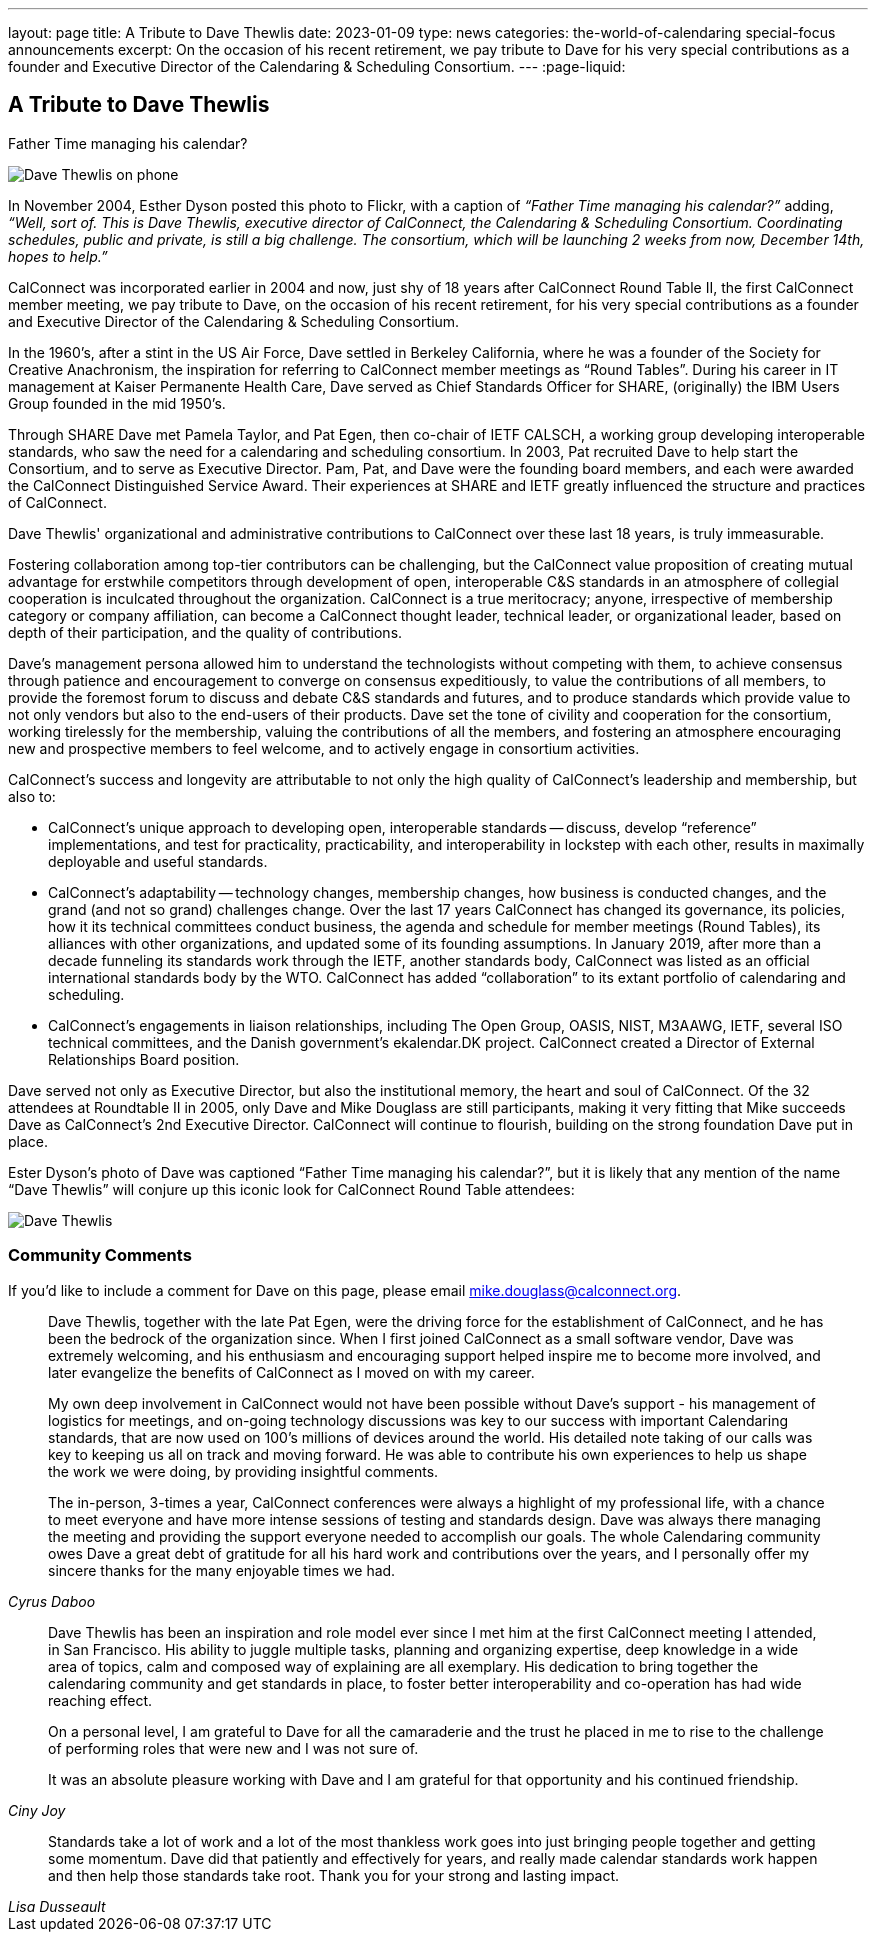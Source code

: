 ---
layout: page
title: A Tribute to Dave Thewlis
date: 2023-01-09
type: news
categories: the-world-of-calendaring special-focus announcements
excerpt:
  On the occasion of his recent retirement, we pay tribute to Dave for his very
  special contributions as a founder and Executive Director of the Calendaring &
  Scheduling Consortium.
---
:page-liquid:

== A Tribute to Dave Thewlis

.Father Time managing his calendar?
image:{{'/assets/images/DaveThewlis-01.jpg' | relative_url }}[Dave Thewlis on phone]

In November 2004, Esther Dyson posted this photo to Flickr, with a
caption of _“Father Time managing his calendar?”_ adding, _“Well, sort
of. This is Dave Thewlis, executive director of CalConnect, the
Calendaring & Scheduling Consortium. Coordinating schedules, public and
private, is still a big challenge. The consortium, which will be
launching 2 weeks from now, December 14th, hopes to help.”_

CalConnect was incorporated earlier in 2004 and now, just shy of 18
years after CalConnect Round Table II, the first CalConnect member
meeting, we pay tribute to Dave, on the occasion of his recent
retirement, for his very special contributions as a founder and
Executive Director of the Calendaring & Scheduling Consortium.

In the 1960's, after a stint in the US Air Force, Dave settled in
Berkeley California, where he was a founder of the Society for Creative
Anachronism, the inspiration for referring to CalConnect member meetings
as “Round Tables”. During his career in IT management at Kaiser
Permanente Health Care, Dave served as Chief Standards Officer for
SHARE, (originally) the IBM Users Group founded in the mid 1950's.

Through SHARE Dave met Pamela Taylor, and Pat Egen, then co-chair of
IETF CALSCH, a working group developing interoperable standards, who saw
the need for a calendaring and scheduling consortium. In 2003, Pat
recruited Dave to help start the Consortium, and to serve as Executive
Director. Pam, Pat, and Dave were the founding board members, and each
were awarded the CalConnect Distinguished Service Award. Their
experiences at SHARE and IETF greatly influenced the structure and
practices of CalConnect.

Dave Thewlis' organizational and administrative contributions to
CalConnect over these last 18 years, is truly immeasurable.

Fostering collaboration among top-tier contributors can be challenging,
but the CalConnect value proposition of creating mutual advantage for
erstwhile competitors through development of open, interoperable C&S
standards in an atmosphere of collegial cooperation is inculcated
throughout the organization. CalConnect is a true meritocracy; anyone,
irrespective of membership category or company affiliation, can become a
CalConnect thought leader, technical leader, or organizational leader,
based on depth of their participation, and the quality of contributions.

Dave's management persona allowed him to understand the technologists
without competing with them, to achieve consensus through patience and
encouragement to converge on consensus expeditiously, to value the
contributions of all members, to provide the foremost forum to discuss
and debate C&S standards and futures, and to produce standards which
provide value to not only vendors but also to the end-users of their
products. Dave set the tone of civility and cooperation for the
consortium, working tirelessly for the membership, valuing the
contributions of all the members, and fostering an atmosphere
encouraging new and prospective members to feel welcome, and to actively
engage in consortium activities.

CalConnect's success and longevity are attributable to not only the high
quality of CalConnect's leadership and membership, but also to:

* CalConnect's unique approach to developing open, interoperable
standards -- discuss, develop “reference” implementations, and test for
practicality, practicability, and interoperability in lockstep with
each other, results in maximally deployable and useful standards.

* CalConnect's adaptability -- technology changes, membership changes,
how business is conducted changes, and the grand (and not so grand)
challenges change. Over the last 17 years CalConnect has changed its
governance, its policies, how it its technical committees conduct
business, the agenda and schedule for member meetings (Round Tables),
its alliances with other organizations, and updated some of its
founding assumptions. In January 2019, after more than a decade
funneling its standards work through the IETF, another standards body,
CalConnect was listed as an official international standards body by the
WTO. CalConnect has added “collaboration” to its extant portfolio of
calendaring and scheduling.

* CalConnect's engagements in liaison relationships, including The Open
Group, OASIS, NIST, M3AAWG, IETF, several ISO technical committees, and
the Danish government's ekalendar.DK project. CalConnect created a
Director of External Relationships Board position.

Dave served not only as Executive Director, but also the institutional
memory, the heart and soul of CalConnect. Of the 32 attendees at
Roundtable II in 2005, only Dave and Mike Douglass are still
participants, making it very fitting that Mike succeeds Dave as
CalConnect's 2nd Executive Director. CalConnect will continue to
flourish, building on the strong foundation Dave put in place.

Ester Dyson's photo of Dave was captioned “Father Time managing his
calendar?”, but it is likely that any mention of the name “Dave Thewlis”
will conjure up this iconic look for CalConnect Round Table attendees:

image:{{'/assets/images/DaveThewlis-02.jpg' | relative_url }}[Dave
Thewlis]

=== Community Comments

If you'd like to include a comment for Dave on this page, please email
mailto:mike.douglass@calconnect.org?subject=Comment%20for%20Dave%20Thewlis%20tribute[mike.douglass@calconnect.org].

[quote,,Cyrus Daboo]
____
Dave Thewlis, together with the late Pat Egen, were the driving force
for the establishment of CalConnect, and he has been the bedrock of the
organization since. When I first joined CalConnect as a small software
vendor, Dave was extremely welcoming, and his enthusiasm and encouraging
support helped inspire me to become more involved, and later evangelize
the benefits of CalConnect as I moved on with my career.

My own deep involvement in CalConnect would not have been possible
without Dave's support - his management of logistics for meetings, and
on-going technology discussions was key to our success with important
Calendaring standards, that are now used on 100's millions of devices
around the world. His detailed note taking of our calls was key to
keeping us all on track and moving forward. He was able to contribute
his own experiences to help us shape the work we were doing, by
providing insightful comments.

The in-person, 3-times a year, CalConnect conferences were always a
highlight of my professional life, with a chance to meet everyone and
have more intense sessions of testing and standards design. Dave was
always there managing the meeting and providing the support everyone
needed to accomplish our goals. The whole Calendaring community owes
Dave a great debt of gratitude for all his hard work and contributions
over the years, and I personally offer my sincere thanks for the many
enjoyable times we had.
____


[quote,,Ciny Joy]
____
Dave Thewlis has been an inspiration and role model ever since I met
him at the first CalConnect meeting I attended, in San Francisco. His
ability to juggle multiple tasks, planning and organizing expertise,
deep knowledge in a wide area of topics, calm and composed way of
explaining are all exemplary. His dedication to bring together the
calendaring community and get standards in place, to foster better
interoperability and co-operation has had wide reaching effect.

On a personal level, I am grateful to Dave for all the camaraderie and
the trust he placed in me to rise to the challenge of performing roles
that were new and I was not sure of.

It was an absolute pleasure working with Dave and I am grateful for that
opportunity and his continued friendship.
____

[quote,,Lisa Dusseault]
____
Standards take a lot of work and a lot of the most thankless work goes
into just bringing people together and getting some momentum. Dave did
that patiently and effectively for years, and really made calendar
standards work happen and then help those standards take root. Thank
you for your strong and lasting impact.
____
